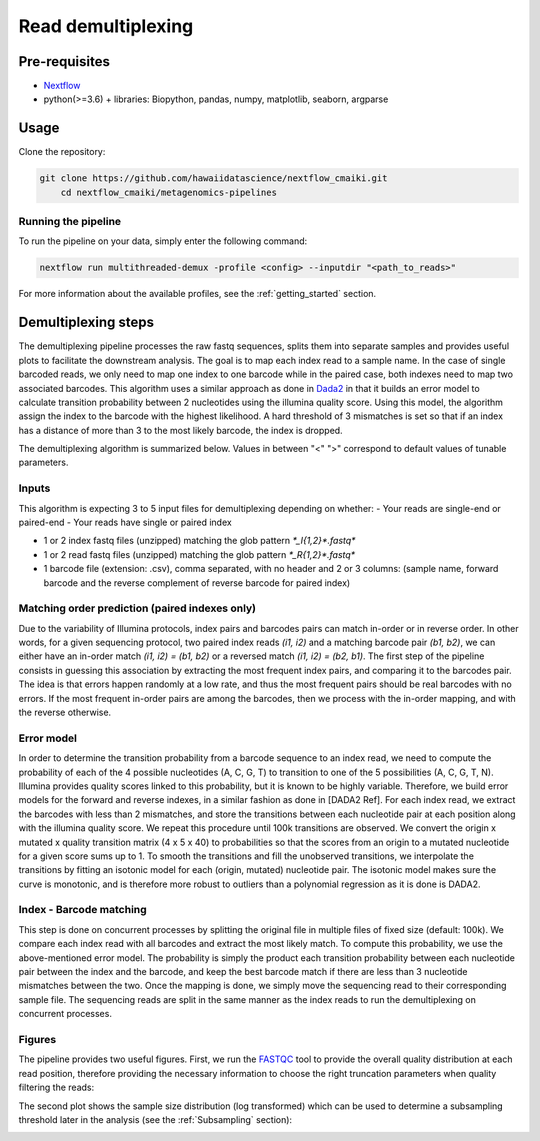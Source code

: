 Read demultiplexing
===================

Pre-requisites
--------------

- `Nextflow <https://www.nextflow.io/docs/latest/getstarted.html>`_
- python(>=3.6) + libraries: Biopython, pandas, numpy, matplotlib, seaborn, argparse

Usage
-----

Clone the repository:

.. code-block:: bash

    git clone https://github.com/hawaiidatascience/nextflow_cmaiki.git
	cd nextflow_cmaiki/metagenomics-pipelines

Running the pipeline
^^^^^^^^^^^^^^^^^^^^

To run the pipeline on your data, simply enter the following command:

.. code-block:: bash

    nextflow run multithreaded-demux -profile <config> --inputdir "<path_to_reads>"

For more information about the available profiles, see the :ref:`getting_started` section.

Demultiplexing steps
--------------------

The demultiplexing pipeline processes the raw fastq sequences, splits them into separate samples and provides useful plots to facilitate the downstream analysis.
The goal is to map each index read to a sample name. In the case of single barcoded reads, we only need to map one index to one barcode while in the paired case, both indexes need to map two associated barcodes. This algorithm uses a similar approach as done in `Dada2 <https://www.researchgate.net/publication/303502659_DADA2_High-resolution_sample_inference_from_Illumina_amplicon_data>`_ in that it builds an error model to calculate transition probability between 2 nucleotides using the illumina quality score. Using this model, the algorithm assign the index to the barcode with the highest likelihood. A hard threshold of 3 mismatches is set so that if an index has a distance of more than 3 to the most likely barcode, the index is dropped.

The demultiplexing algorithm is summarized below. Values in between "<" ">" correspond to default values of tunable parameters.

Inputs
^^^^^^

This algorithm is expecting 3 to 5 input files for demultiplexing depending on whether:
- Your reads are single-end or paired-end
- Your reads have single or paired index

- 1 or 2 index fastq files (unzipped) matching the glob pattern `*_I{1,2}*.fastq*`
- 1 or 2 read fastq files (unzipped) matching the glob pattern `*_R{1,2}*.fastq*`
- 1 barcode file (extension: .csv), comma separated, with no header and 2 or 3 columns: (sample name, forward barcode and the reverse complement of reverse barcode for paired index)

Matching order prediction (paired indexes only)
^^^^^^^^^^^^^^^^^^^^^^^^^^^^^^^^^^^^^^^^^^^^^^^

Due to the variability of Illumina protocols, index pairs and barcodes pairs can match in-order or in reverse order. In other words, for a given sequencing protocol, two paired index reads `(i1, i2)` and a matching barcode pair `(b1, b2)`, we can either have an in-order match `(i1, i2) = (b1, b2)` or a reversed match `(i1, i2) = (b2, b1)`. The first step of the pipeline consists in guessing this association by extracting the most frequent index pairs, and comparing it to the barcodes pair. The idea is that errors happen randomly at a low rate, and thus the most frequent pairs should be real barcodes with no errors. If the most frequent in-order pairs are among the barcodes, then we process with the in-order mapping, and with the reverse otherwise.

Error model
^^^^^^^^^^^

In order to determine the transition probability from a barcode sequence to an index read, we need to compute the probability of each of the 4 possible nucleotides (A, C, G, T) to transition to one of the 5 possibilities (A, C, G, T, N). Illumina provides quality scores linked to this probability, but it is known to be highly variable. Therefore, we build error models for the forward and reverse indexes, in a similar fashion as done in [DADA2 Ref]. For each index read,  we extract the barcodes with less than 2 mismatches,  and store the transitions between each nucleotide pair at each position along with the illumina quality score. We repeat this procedure until 100k transitions are observed. We convert the origin x mutated x quality transition matrix (4 x 5 x 40) to probabilities so that the scores from an origin to a mutated nucleotide for a given score sums up to 1. To smooth the transitions and fill the unobserved transitions, we interpolate the transitions by fitting an isotonic model for each (origin, mutated) nucleotide pair. The isotonic model makes sure the curve is monotonic, and is therefore more robust to outliers than a polynomial regression as it is done is DADA2. 

Index - Barcode matching
^^^^^^^^^^^^^^^^^^^^^^^^

This step is done on concurrent processes by splitting the original file in multiple files of fixed size (default: 100k). We compare each index read with all barcodes and extract the most likely match. To compute this probability, we use the above-mentioned error model. The probability is simply the product each transition probability between each nucleotide pair between the index and the barcode, and keep the best barcode match if there are less than 3 nucleotide mismatches between the two.
Once the mapping is done, we simply move the sequencing read to their corresponding sample file. The sequencing reads are split in the same manner as the index reads to run the demultiplexing on concurrent processes.

Figures
^^^^^^^

The pipeline provides two useful figures. First, we run the `FASTQC <https://www.bioinformatics.babraham.ac.uk/projects/fastqc/>`_ tool to provide the overall quality distribution at each read position, therefore providing the necessary information to choose the right truncation parameters when quality filtering the reads:


The second plot shows the sample size distribution (log transformed) which can be used to determine a subsampling threshold later in the analysis (see the :ref:`Subsampling` section):

.. image:: ../../docs/sources/img/subsampling.pdf
